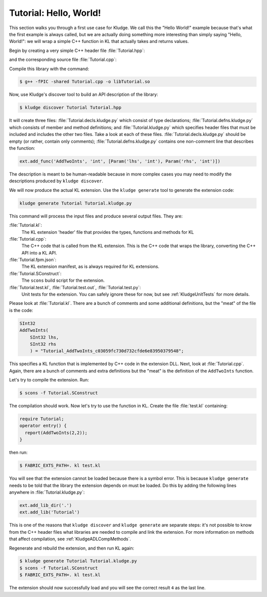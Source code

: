.. _KludgeTutorialHelloWorld:

Tutorial: Hello, World!
==============================

This section walks you through a first use case for Kludge.  We call this the "Hello World!" example because that's what the first example is always called, but we are actually doing something more interesting than simply saying "Hello, World!": we will wrap a simple C++ function in KL that actually takes and returns values.

Begin by creating a very simple C++ header file :file:`Tutorial.hpp`:

.. code-block:: c++
  :caption: Tutorial.hpp

  #pragma once

  int AddTwoInts(int lhs, int rhs);

and the corresponding source file :file:`Tutorial.cpp`:

.. code-block:: c++
  :caption: Tutorial.cpp

  #include "Tutorial.hpp"

  int AddTwoInts(int lhs, int rhs)
  {
    return lhs + rhs;
  }

Compile this library with the command:

.. code-block:: console

  $ g++ -fPIC -shared Tutorial.cpp -o libTutorial.so

Now, use Kludge's discover tool to build an API description of the library:

.. code-block:: console

  $ kludge discover Tutorial Tutorial.hpp

It will create three files: :file:`Tutorial.decls.kludge.py` which consist of type declarations; :file:`Tutorial.defns.kludge.py` which consists of member and method definitions; and :file:`Tutorial.kludge.py` which specifies header files that must be included and includes the other two files.  Take a look at each of these files.  :file:`Tutorial.decls.kludge.py` should be empty (or rather, contain only comments); :file:`Tutorial.defns.kludge.py` contains one non-comment line that describes the function:

.. code-block:: python

  ext.add_func('AddTwoInts', 'int', [Param('lhs', 'int'), Param('rhs', 'int')])

The description is meant to be human-readable because in more complex cases you may need to modify the descriptions produced by ``kludge discover``.

We will now produce the actual KL extension.  Use the ``kludge generate`` tool to generate the extension code:

.. code-block:: console

  kludge generate Tutorial Tutorial.kludge.py

This command will process the input files and produce several output files. They are:

:file:`Tutorial.kl`:
  The KL extension 'header' file that provides the types, functions and methods for KL

:file:`Tutorial.cpp`:
  The C++ code that is called from the KL extension.  This is the C++ code that wraps the library, converting the C++ API into a KL API.

:file:`Tutorial.fpm.json`:
  The KL extension manifest, as is always required for KL extensions.

:file:`Tutorial.SConstruct`:
  The ``scons`` build script for the extension.

:file:`Tutorial.test.kl`, :file:`Tutorial.test.out`, :file:`Tutorial.test.py`:
  Unit tests for the extension.  You can safely ignore these for now, but see :ref:`KludgeUnitTests` for more details.

Please look at :file:`Tutorial.kl`.  There are a bunch of comments and some additional definitions, but the "meat" of the file is the code:

.. code-block:: kl

  SInt32
  AddTwoInts(
      SInt32 lhs,
      SInt32 rhs
      ) = "Tutorial_AddTwoInts_c03059fc730d732cfde6e83950379548";

This specifies a KL function that is implemented by C++ code in the extension DLL.  Next, look at :file:`Tutorial.cpp`.  Again, there are a bunch of comments and extra definitions but the "meat" is the definition of the ``AddTwoInts`` function.

Let's try to compile the extension.  Run:

.. code-block:: console

  $ scons -f Tutorial.SConstruct

The compilation should work.  Now let's try to use the function in KL.  Create the file :file:`test.kl` containing:

.. code-block:: kl

  require Tutorial;
  operator entry() {
    report(AddTwoInts(2,2));
  }

then run:

.. code-block:: console

  $ FABRIC_EXTS_PATH=. kl test.kl

You will see that the extension cannot be loaded because there is a symbol error.  This is because ``kludge generate`` needs to be told that the library the extension depends on must be loaded.  Do this by adding the following lines anywhere in :file:`Tutorial.kludge.py`:

.. code-block:: python

  ext.add_lib_dir('.')
  ext.add_lib('Tutorial')

This is one of the reasons that ``kludge discover`` and ``kludge generate`` are separate steps: it's not possible to know from the C++ header files what libraries are needed to compile and link the extension.  For more information on methods that affect compilation, see :ref:`KludgeADLCompMethods`.

Regenerate and rebuild the extension, and then run KL again:

.. code-block:: console

  $ kludge generate Tutorial Tutorial.kludge.py
  $ scons -f Tutorial.SConstruct
  $ FABRIC_EXTS_PATH=. kl test.kl

The extension should now successfully load and you will see the correct result ``4`` as the last line.
